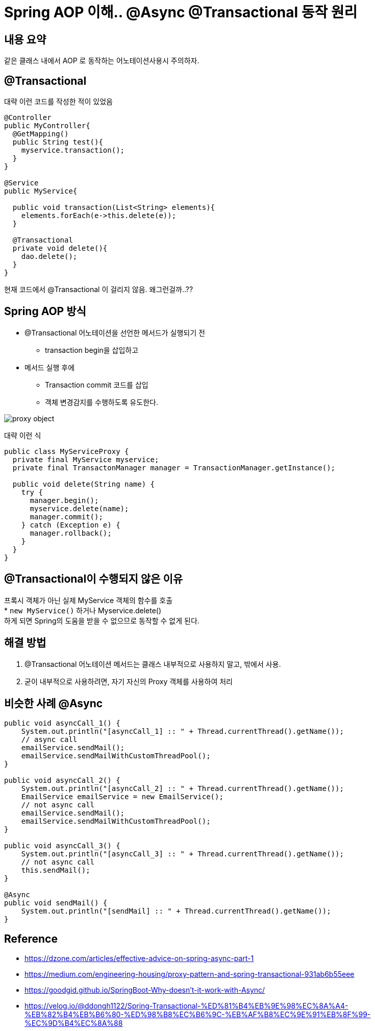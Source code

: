 = Spring AOP 이해.. @Async @Transactional 동작 원리

:reproducible:
:listing-caption: Source
:source-highlighter: rouge
:hardbreaks:

== 내용 요약

같은 클래스 내에서 AOP 로 동작하는 어노테이션사용시 주의하자.

== @Transactional

대략 이런 코드를 작성한 적이 있었음

[source,java]
----
@Controller
public MyController{
  @GetMapping()
  public String test(){
    myservice.transaction();
  }
}

@Service
public MyService{
  
  public void transaction(List<String> elements){
    elements.forEach(e->this.delete(e));
  }

  @Transactional
  private void delete(){
    dao.delete();
  }
}
----

현재 코드에서 @Transactional 이 걸리지 않음. 왜그런걸까..??

== Spring AOP 방식

* @Transactional 어노테이션을 선언한 메서드가 실행되기 전 
** transaction begin을 삽입하고
* 메서드 실행 후에 
** Transaction commit 코드를 삽입
** 객체 변경감지를 수행하도록 유도한다.

image::img/proxy-object.png[]

대략 이런 식
[source,java]
----
public class MyServiceProxy {
  private final MyService myservice;
  private final TransactonManager manager = TransactionManager.getInstance();

  public void delete(String name) {
    try {
      manager.begin();
      myservice.delete(name);
      manager.commit();
    } catch (Exception e) {
      manager.rollback();
    }
  }
}
----

== @Transactional이 수행되지 않은 이유

프록시 객체가 아닌 실제 MyService 객체의 함수를 호출
* `new MyService()` 하거나 Myservice.delete()
하게 되면 Spring의 도움을 받을 수 없으므로 동작할 수 없게 된다.

== 해결 방법

. @Transactional 어노테이션 메서드는 클래스 내부적으로 사용하지 말고, 밖에서 사용.
. 굳이 내부적으로 사용하려면, 자기 자신의 Proxy 객체를 사용하여 처리

== 비슷한 사례 @Async

[source,java]
----
public void asyncCall_1() {
    System.out.println("[asyncCall_1] :: " + Thread.currentThread().getName());
    // async call
    emailService.sendMail(); 
    emailService.sendMailWithCustomThreadPool();
}

public void asyncCall_2() {
    System.out.println("[asyncCall_2] :: " + Thread.currentThread().getName());
    EmailService emailService = new EmailService();
    // not async call
    emailService.sendMail();
    emailService.sendMailWithCustomThreadPool();
}

public void asyncCall_3() {
    System.out.println("[asyncCall_3] :: " + Thread.currentThread().getName());
    // not async call
    this.sendMail();
}

@Async
public void sendMail() {
    System.out.println("[sendMail] :: " + Thread.currentThread().getName());
}
----

== Reference

* https://dzone.com/articles/effective-advice-on-spring-async-part-1
* https://medium.com/engineering-housing/proxy-pattern-and-spring-transactional-931ab6b55eee
* https://goodgid.github.io/SpringBoot-Why-doesn't-it-work-with-Async/
* https://velog.io/@ddongh1122/Spring-Transactional-%ED%81%B4%EB%9E%98%EC%8A%A4-%EB%82%B4%EB%B6%80-%ED%98%B8%EC%B6%9C-%EB%AF%B8%EC%9E%91%EB%8F%99-%EC%9D%B4%EC%8A%88
